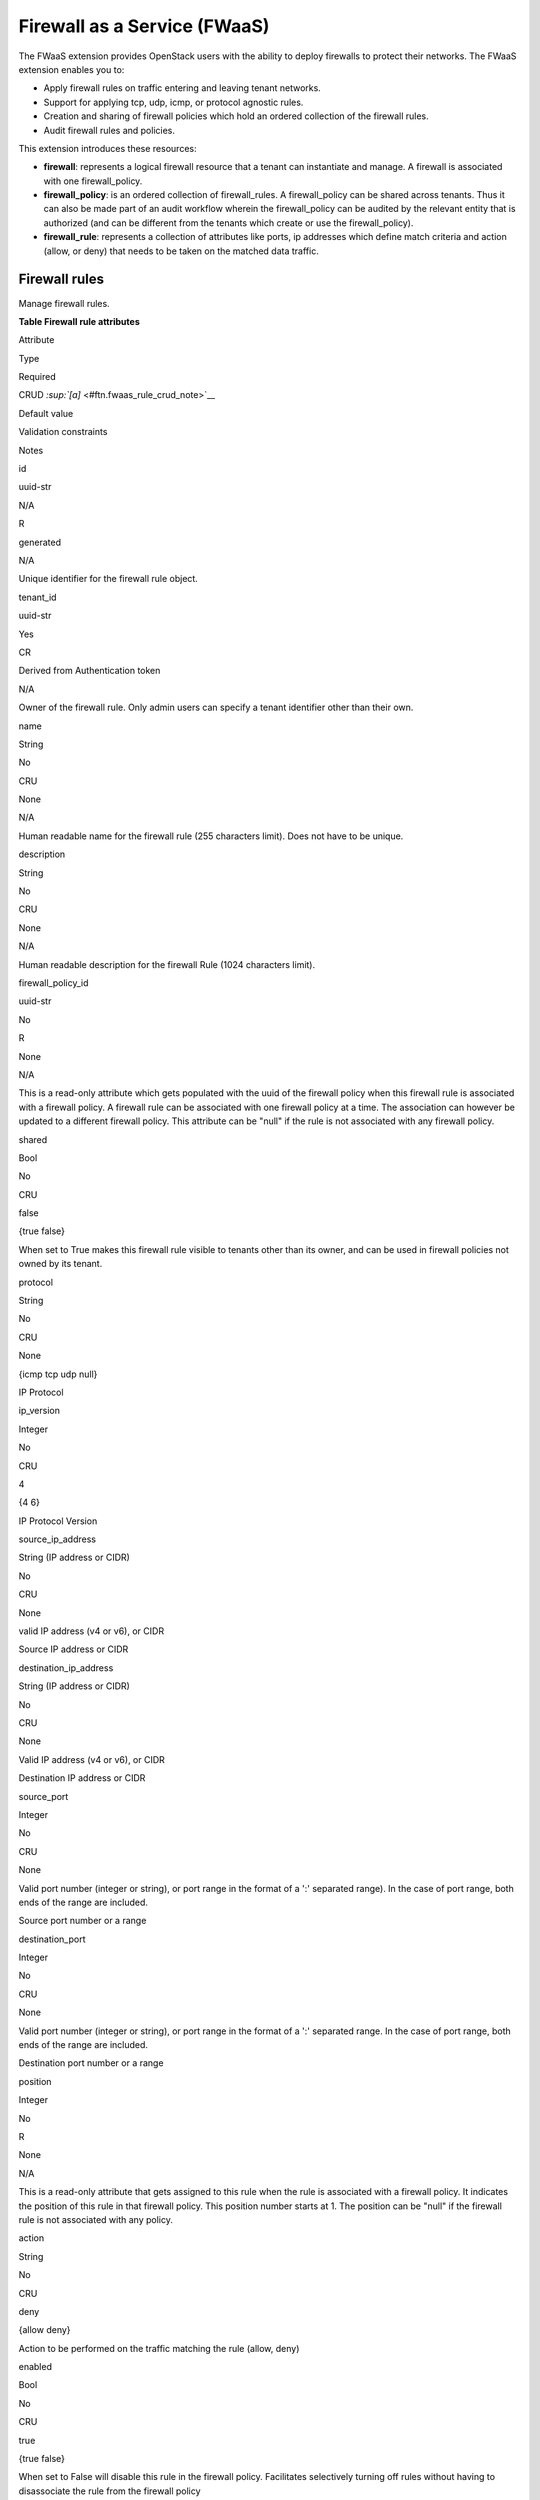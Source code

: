 =============================
Firewall as a Service (FWaaS)
=============================

The FWaaS extension provides OpenStack users with the ability to deploy
firewalls to protect their networks. The FWaaS extension enables you to:

-  Apply firewall rules on traffic entering and leaving tenant networks.

-  Support for applying tcp, udp, icmp, or protocol agnostic rules.

-  Creation and sharing of firewall policies which hold an ordered
   collection of the firewall rules.

-  Audit firewall rules and policies.

This extension introduces these resources:

-  **firewall**: represents a logical firewall resource that a tenant
   can instantiate and manage. A firewall is associated with one
   firewall\_policy.

-  **firewall\_policy**: is an ordered collection of firewall\_rules. A
   firewall\_policy can be shared across tenants. Thus it can also be
   made part of an audit workflow wherein the firewall\_policy can be
   audited by the relevant entity that is authorized (and can be
   different from the tenants which create or use the firewall\_policy).

-  **firewall\_rule**: represents a collection of attributes like ports,
   ip addresses which define match criteria and action (allow, or deny)
   that needs to be taken on the matched data traffic.

Firewall rules
~~~~~~~~~~~~~~

Manage firewall rules.

**Table Firewall rule attributes**

Attribute

Type

Required

CRUD `:sup:`[a]` <#ftn.fwaas_rule_crud_note>`__

Default value

Validation constraints

Notes

id

uuid-str

N/A

R

generated

N/A

Unique identifier for the firewall rule object.

tenant\_id

uuid-str

Yes

CR

Derived from Authentication token

N/A

Owner of the firewall rule. Only admin users can specify a tenant
identifier other than their own.

name

String

No

CRU

None

N/A

Human readable name for the firewall rule (255 characters limit). Does
not have to be unique.

description

String

No

CRU

None

N/A

Human readable description for the firewall Rule (1024 characters
limit).

firewall\_policy\_id

uuid-str

No

R

None

N/A

This is a read-only attribute which gets populated with the uuid of the
firewall policy when this firewall rule is associated with a firewall
policy. A firewall rule can be associated with one firewall policy at a
time. The association can however be updated to a different firewall
policy. This attribute can be "null" if the rule is not associated with
any firewall policy.

shared

Bool

No

CRU

false

{true \false}

When set to True makes this firewall rule visible to tenants other than
its owner, and can be used in firewall policies not owned by its tenant.

protocol

String

No

CRU

None

{icmp \tcp \udp \null}

IP Protocol

ip\_version

Integer

No

CRU

4

{4 \6}

IP Protocol Version

source\_ip\_address

String (IP address or CIDR)

No

CRU

None

valid IP address (v4 or v6), or CIDR

Source IP address or CIDR

destination\_ip\_address

String (IP address or CIDR)

No

CRU

None

Valid IP address (v4 or v6), or CIDR

Destination IP address or CIDR

source\_port

Integer

No

CRU

None

Valid port number (integer or string), or port range in the format of a
':' separated range). In the case of port range, both ends of the range
are included.

Source port number or a range

destination\_port

Integer

No

CRU

None

Valid port number (integer or string), or port range in the format of a
':' separated range. In the case of port range, both ends of the range
are included.

Destination port number or a range

position

Integer

No

R

None

N/A

This is a read-only attribute that gets assigned to this rule when the
rule is associated with a firewall policy. It indicates the position of
this rule in that firewall policy. This position number starts at 1. The
position can be "null" if the firewall rule is not associated with any
policy.

action

String

No

CRU

deny

{allow \deny}

Action to be performed on the traffic matching the rule (allow, deny)

enabled

Bool

No

CRU

true

{true \false}

When set to False will disable this rule in the firewall policy.
Facilitates selectively turning off rules without having to disassociate
the rule from the firewall policy

-  **`:sup:`[a]` <#fwaas_rule_crud_note>`__\ C**. Use the attribute in
   create operations.

-  **R**. This attribute is returned in response to show and list
   operations.

-  **U**. You can update the value of this attribute.

-  **D**. You can delete the value of this attribute.



List firewall rules
^^^^^^^^^^^^^^^^^^^

**GET**

/fw/firewall\_rules

Lists firewall rules.

Normal Response Code: 200

Error Response Codes: Unauthorized (401).

This operation does not require a request body.

This operation returns a response body.

**Example 4.44. List firewall rules: JSON request**

.. code::

    GET /v2.0/fw/firewall_rules.json
    User-Agent: python-neutronclient
    Accept: application/json



**Example List firewall rules: JSON response**

.. code::

    {
        "firewall_rules": [
            {
                "action": "allow",
                "description": "",
                "destination_ip_address": null,
                "destination_port": "80",
                "enabled": true,
                "firewall_policy_id": "c69933c1-b472-44f9-8226-30dc4ffd454c",
                "id": "8722e0e0-9cc9-4490-9660-8c9a5732fbb0",
                "ip_version": 4,
                "name": "ALLOW_HTTP",
                "position": 1,
                "protocol": "tcp",
                "shared": false,
                "source_ip_address": null,
                "source_port": null,
                "tenant_id": "45977fa2dbd7482098dd68d0d8970117"
            }
        ]
    }



Show firewall rule details
^^^^^^^^^^^^^^^^^^^^^^^^^^

**GET**

/fw/firewall\_rules/*``firewall_rule-id``*

Shows firewall rule details.

Normal Response Code: 200

Error Response Codes: Unauthorized (401), Forbidden (403), Not Found
(404)

This operation does not require a request body.

This operation returns a response body.

**Example 4.46. Show firewall rule: JSON request**

.. code::

    GET /v2.0/fw/firewall_rules/9faaf49f-dd89-4e39-a8c6-101839aa49bc.json
    User-Agent: python-neutronclient
    Accept: application/json



**Example Show firewall rule: JSON response**

.. code::

    {
        "firewall_rule": {
            "action": "allow",
            "description": "",
            "destination_ip_address": null,
            "destination_port": "80",
            "enabled": true,
            "firewall_policy_id": null,
            "id": "8722e0e0-9cc9-4490-9660-8c9a5732fbb0",
            "ip_version": 4,
            "name": "ALLOW_HTTP",
            "position": null,
            "protocol": "tcp",
            "shared": false,
            "source_ip_address": null,
            "source_port": null,
            "tenant_id": "45977fa2dbd7482098dd68d0d8970117"
        }
    }



Create firewall rule
^^^^^^^^^^^^^^^^^^^^

**POST**

/fw/firewall\_rules

Creates a firewall rule.

Normal Response Code: 201

Error Response Codes: Unauthorized (401), Bad Request (400)

This operation requires a request body.

This operation returns a response body.

**Example 4.48. Create firewall rule: JSON request**

.. code::

    POST /v2.0/fw/firewall_rules.json
    User-Agent: python-neutronclient
    Accept: application/json

.. code::

    {
        "firewall_rule": {
            "action": "allow",
            "destination_port": "80",
            "enabled": true,
            "name": "ALLOW_HTTP",
            "protocol": "tcp"
        }
    }



**Example Create firewall rule: JSON response**

.. code::

    HTTP/1.1 201 Created
    Content-Type: application/json; charset=UTF-8

.. code::

    {
        "firewall_rule": {
            "action": "allow",
            "description": "",
            "destination_ip_address": null,
            "destination_port": "80",
            "enabled": true,
            "firewall_policy_id": null,
            "id": "8722e0e0-9cc9-4490-9660-8c9a5732fbb0",
            "ip_version": 4,
            "name": "ALLOW_HTTP",
            "position": null,
            "protocol": "tcp",
            "shared": false,
            "source_ip_address": null,
            "source_port": null,
            "tenant_id": "45977fa2dbd7482098dd68d0d8970117"
        }
    }



Update firewall rule
^^^^^^^^^^^^^^^^^^^^

**PUT**

/fw/firewall\_rules/*``firewall_rule-id``*

Updates a firewall rule.

Normal Response Code: 200

Error Response Codes: Unauthorized (401), Bad Request (400), Not Found
(404)

**Example Update firewall rule: JSON request**

.. code::

    PUT /v2.0/fw/firewall_rules/41bfef97-af4e-4f6b-a5d3-4678859d2485.json
    User-Agent: python-neutronclient
    Accept: application/json

.. code::

    {
        "firewall_rule": {
            "shared": "true"
        }
    }



**Example Update firewall rule: JSON response**

.. code::

    HTTP/1.1 200 OK
    Content-Type: application/json; charset=UTF-8

.. code::

    {
        "firewall_rule": {
            "action": "allow",
            "description": "",
            "destination_ip_address": null,
            "destination_port": "80",
            "enabled": true,
            "firewall_policy_id": "c69933c1-b472-44f9-8226-30dc4ffd454c",
            "id": "8722e0e0-9cc9-4490-9660-8c9a5732fbb0",
            "ip_version": 4,
            "name": "ALLOW_HTTP",
            "position": 1,
            "protocol": "tcp",
            "shared": true,
            "source_ip_address": null,
            "source_port": null,
            "tenant_id": "45977fa2dbd7482098dd68d0d8970117"
        }
    }



Delete firewall rule
^^^^^^^^^^^^^^^^^^^^

**DELETE**

/fw/firewall\_rules/*``firewall_rule-id``*

Deletes a firewall rule.

Normal Response Code: 204

Error Response Codes: Unauthorized (401), Not Found (404), Conflict
(409). The Conflict error response is returned when an operation is
performed while the firewall is in a PENDING state.

This operation does not require a request body.

This operation does not return a response body.

**Example Delete firewall rule: JSON request**

.. code::

    DELETE /v2.0/fw/firewall_rules/1be5e5f7-c45e-49ba-85da-156575b60d50.json
    User-Agent: python-neutronclient
    Accept: application/json



**Example 4.53. Delete firewall rule: JSON response**

.. code::

    HTTP/1.1 204 No Content
    Content-Length: 0



Firewall policies
~~~~~~~~~~~~~~~~~

Manage firewall policies.

**Table 4.6. Firewall policy attributes**

Attribute

Type

Required

CRUD `:sup:`[a]` <#ftn.fwaas_policy_crud_note>`__

Default value

Validation constraints

Notes

id

uuid-str

N/A

R

generated

N/A

Unique identifier for the firewall policy object.

tenant\_id

uuid-str

Yes

CR

Derived from Authentication token

N/A

Owner of the firewall policy. Only admin users can specify a tenant
identifier other than their own.

name

String

No

CRU

None

N/A

Human readable name for the firewall policy (255 characters limit). Does
not have to be unique.

description

String

No

CRU

None

N/A

Human readable description for the firewall policy (1024 characters
limit)

shared

Bool

No

CRU

false

{true \false}

When set to True makes this firewall policy visible to tenants other
than its owner.

firewall\_rules

List

No

CRU

Empty list

JSON list of firewall rule uuids

This is an ordered list of firewall rule uuids. The firewall applies the
rules in the order in which they appear in this list.

audited

Bool

No

CRU

false

{true \false}

When set to True by the policy owner indicates that the firewall policy
has been audited. This attribute is meant to aid in the firewall policy
audit workflows. Each time the firewall policy or the associated
firewall rules are changed, this attribute will be set to False and will
have to be explicitly set to True through an update operation.

-  **`:sup:`[a]` <#fwaas_policy_crud_note>`__\ C**. Use the attribute in
   create operations.

-  **R**. This attribute is returned in response to show and list
   operations.

-  **U**. You can update the value of this attribute.

-  **D**. You can delete the value of this attribute.



List firewall policies
^^^^^^^^^^^^^^^^^^^^^^

**GET**

/fw/firewall\_policies

Lists firewall policies.

Normal Response Code: 200

Error Response Codes: Unauthorized (401), Forbidden (403)

This operation does not require a request body.

This operation returns a response body.

**Example List firewall policies: JSON request**

.. code::

    GET /v2.0/fw/firewall_policies.json
    User-Agent: python-neutronclient
    Accept: application/json



**Example List firewall policies: JSON response**

.. code::

    {
        "firewall_policies": [
            {
                "audited": false,
                "description": "",
                "firewall_rules": [
                    "8722e0e0-9cc9-4490-9660-8c9a5732fbb0"
                ],
                "id": "c69933c1-b472-44f9-8226-30dc4ffd454c",
                "name": "test-policy",
                "shared": false,
                "tenant_id": "45977fa2dbd7482098dd68d0d8970117"
            }
        ]
    }



Show firewall policy details
^^^^^^^^^^^^^^^^^^^^^^^^^^^^

**GET**

/fw/firewall\_policies/*``firewall_policy-id``*

Shows firewall policy details.

Normal Response Code: 200

Error Response Codes: Unauthorized (401), Not Found (404)

This operation does not require a request body.

This operation returns a response body.

**Example Show firewall policy: JSON request**

.. code::

    GET /v2.0/fw/firewall_policies/9faaf49f-dd89-4e39-a8c6-101839aa49bc.json
    User-Agent: python-neutronclient
    Accept: application/json



**Example Show firewall policy: JSON response**

.. code::

    {
        "firewall_policy": {
            "audited": false,
            "description": "",
            "firewall_rules": [
                "8722e0e0-9cc9-4490-9660-8c9a5732fbb0"
            ],
            "id": "c69933c1-b472-44f9-8226-30dc4ffd454c",
            "name": "test-policy",
            "shared": false,
            "tenant_id": "45977fa2dbd7482098dd68d0d8970117"
        }
    }



Create firewall policy
^^^^^^^^^^^^^^^^^^^^^^

**POST**

/fw/firewall\_policies

Creates a firewall policy.

Normal Response Code: 201

Error Response Codes: Unauthorized (401).

This operation requires a request body.

This operation returns a response body.

**Example 4.58. Create firewall policy: JSON request**

.. code::

    POST /v2.0/fw/firewall_policies.json
    User-Agent: python-neutronclient
    Accept: application/json

.. code::

    {
        "firewall_policy": {
            "firewall_rules": [
                "8722e0e0-9cc9-4490-9660-8c9a5732fbb0"
            ],
            "name": "test-policy"
        }
    }



**Example Create firewall policy: JSON response**

.. code::

    HTTP/1.1 201 Created
    Content-Type: application/json; charset=UTF-8

.. code::

    {
        "firewall_policy": {
            "audited": false,
            "description": "",
            "firewall_rules": [
                "8722e0e0-9cc9-4490-9660-8c9a5732fbb0"
            ],
            "id": "c69933c1-b472-44f9-8226-30dc4ffd454c",
            "name": "test-policy",
            "shared": false,
            "tenant_id": "45977fa2dbd7482098dd68d0d8970117"
        }
    }



Update firewall policy
^^^^^^^^^^^^^^^^^^^^^^

**PUT**

/fw/firewall\_policies/*``firewall_policy-id``*

Updates a firewall policy.

Normal Response Code: 200

Error Response Codes: Unauthorized (401), Not Found (404)

**Example Update firewall policy: JSON request**

.. code::

    PUT /v2.0/fw/firewall_policies/41bfef97-af4e-4f6b-a5d3-4678859d2485.json
    User-Agent: python-neutronclient
    Accept: application/json

.. code::

    {
        "firewall_policy": {
            "firewall_rules": [
                "a08ef905-0ff6-4784-8374-175fffe7dade",
                "8722e0e0-9cc9-4490-9660-8c9a5732fbb0"
            ]
        }
    }



**Example Update firewall policy: JSON response**

.. code::

    HTTP/1.1 200 OK
    Content-Type: application/json; charset=UTF-8

.. code::

    {
        "firewall_policy": {
            "audited": false,
            "description": "",
            "firewall_rules": [
                "a08ef905-0ff6-4784-8374-175fffe7dade",
                "8722e0e0-9cc9-4490-9660-8c9a5732fbb0"
            ],
            "id": "c69933c1-b472-44f9-8226-30dc4ffd454c",
            "name": "test-policy",
            "shared": false,
            "tenant_id": "45977fa2dbd7482098dd68d0d8970117"
        }
    }



Delete firewall policy
^^^^^^^^^^^^^^^^^^^^^^

**DELETE**

/fw/firewall\_policies/*``firewall_policy-id``*

Deletes a firewall policy.

Normal Response Code: 204

Error Response Codes: Unauthorized (401), Not Found (404), Conflict (409
). Conflict error code is returned the firewall policy is in use.

This operation does not require a request body.

This operation does not return a response body.

**Example Delete firewall policy: JSON request**

.. code::

    DELETE /v2.0/fw/firewall_policies/1be5e5f7-c45e-49ba-85da-156575b60d50.json
    User-Agent: python-neutronclient
    Accept: application/json



**Example Delete firewall policy: JSON response**

.. code::

    HTTP/1.1 204 No Content
    Content-Length: 0



Insert firewall rule in firewall policy
^^^^^^^^^^^^^^^^^^^^^^^^^^^^^^^^^^^^^^^

**PUT**

/fw/firewall\_policies/*``firewall_policy-id``*/insert\_rule

Inserts a firewall rule in a firewall policy relative to the position of
other rules.

Normal Response Code: 200

Error Response Codes: Unauthorized (401), Bad Request (400), Not Found
(404). Bad Request error is returned in the case the rule information is
missing.

**Example Insert firewall rule in firewall policy: JSON request**

.. code::

    PUT /v2.0/fw/firewall_policies/41bfef97-af4e-4f6b-a5d3-4678859d2485/insert_rule.json
    User-Agent: python-neutronclient
    Accept: application/json

.. code::

    {
        "firewall_rule_id": "7bc34b8c-8d3b-4ada-a9c8-1f4c11c65692",
        "insert_after": "a08ef905-0ff6-4784-8374-175fffe7dade",
        "insert_before": ""
    }



**Example Insert firewall rule in firewall policy: Response**

.. code::

    HTTP/1.1 200 OK
    Content-Type: application/json; charset=UTF-8

.. code::

    {
        "audited": false,
        "description": "",
        "firewall_list": [],
        "firewall_rules": [
            "a08ef905-0ff6-4784-8374-175fffe7dade",
            "7bc34b8c-8d3b-4ada-a9c8-1f4c11c65692",
            "8722e0e0-9cc9-4490-9660-8c9a5732fbb0"
        ],
        "id": "c69933c1-b472-44f9-8226-30dc4ffd454c",
        "name": "test-policy",
        "shared": false,
        "tenant_id": "45977fa2dbd7482098dd68d0d8970117"
    }



insert\_before and insert\_after parameters refer to firewall rule uuids
already associated with the firewall policy. firewall\_rule\_id refers
to uuid of the rule being inserted. insert\_before takes precedence over
insert\_after and if neither is specified, firewall\_rule\_is inserted
at the first position.

Remove firewall rule from firewall policy
^^^^^^^^^^^^^^^^^^^^^^^^^^^^^^^^^^^^^^^^^

**PUT**

/fw/firewall\_policies/*``firewall_policy-id``*/remove\_rule

Removes a firewall rule from a firewall policy.

Normal Response Code: 200

Error Response Codes: Unauthorized (401), Bad Request (400), Not Found
(404). Bad Request error is returned if the rule information is missing
or when a firewall rule is tried to be removed from a firewall policy to
which it is not associated.

**Example Remove firewall rule from firewall policy: JSON
request**

.. code::

    PUT /v2.0/fw/firewall_policies/41bfef97-af4e-4f6b-a5d3-4678859d2485/remove_rule.json
    User-Agent: python-neutronclient
    Accept: application/json

.. code::

    {
        "firewall_rule_id": "7bc34b8c-8d3b-4ada-a9c8-1f4c11c65692"
    }



**Example Remove firewall rule from firewall policy: JSON
response**

.. code::

    HTTP/1.1 200 OK
    Content-Type: application/json; charset=UTF-8

.. code::

    {
        "audited": false,
        "description": "",
        "firewall_list": [],
        "firewall_rules": [
            "a08ef905-0ff6-4784-8374-175fffe7dade",
            "8722e0e0-9cc9-4490-9660-8c9a5732fbb0"
        ],
        "id": "c69933c1-b472-44f9-8226-30dc4ffd454c",
        "name": "test-policy",
        "shared": false,
        "tenant_id": "45977fa2dbd7482098dd68d0d8970117"
    }



Firewalls
~~~~~~~~~

Manage firewalls.

**Table Firewall attributes**

Attribute

Type

Required

CRUD\ `:sup:`[a]` <#ftn.fwaas_firewall_crud_note>`__

Default value

Validation constraints

Notes

id

uuid-str

N/A

R

generated

N/A

Unique identifier for the firewall object.

tenant\_id

uuid-str

Yes

CR

Derived from Authentication token

N/A

Owner of the firewall. Only admin users can specify a tenant identifier
other than their own.

name

String

No

CRU

None

N/A

Human readable name for the firewall (255 characters limit). Does not
have to be unique.

description

String

No

CRU

None

N/A

Human readable description for the firewall (1024 characters limit)

admin\_state\_up

Bool

N/A

CRU

true

{true \false }

Administrative state of the firewall. If false (down), firewall does not
forward packets and will drop all traffic to/from VMs behind the
firewall.

status

String

N/A

R

N/A

N/A

Indicates whether firewall resource is currently operational. Possible
values include: ACTIVE, DOWN, BUILD, ERROR, PENDING\_CREATE,
PENDING\_UPDATE, or PENDING\_DELETE.

shared

Bool

No

CRU

false

{true \false}

When set to True makes this firewall rule visible to tenants other than
its owner, and can be used in firewall policies not owned by its tenant.

firewall\_policy\_id

uuid-str

No

CRU

None

valid firewall policy uuid

The firewall policy uuid that this firewall is associated with. This
firewall will implement the rules contained in the firewall policy
represented by this uuid.

-  **`:sup:`[a]` <#fwaas_firewall_crud_note>`__\ C**. Use the attribute
   in create operations.

-  **R**. This attribute is returned in response to show and list
   operations.

-  **U**. You can update the value of this attribute.

-  **D**. You can delete the value of this attribute.



List firewalls
^^^^^^^^^^^^^^

**GET**

/fw/firewalls

Lists firewalls.

Normal Response Code: 200

Error Response Codes: Unauthorized (401)

This operation does not require a request body.

This operation returns a response body.

**Example 4.68. List firewalls: JSON request**

.. code::

    GET /v2.0/fw/firewalls.json
    User-Agent: python-neutronclient
    Accept: application/json



**Example List firewalls: JSON response**

.. code::

    {
        "firewalls": [
            {
                "admin_state_up": true,
                "description": "",
                "firewall_policy_id": "c69933c1-b472-44f9-8226-30dc4ffd454c",
                "id": "3b0ef8f4-82c7-44d4-a4fb-6177f9a21977",
                "name": "",
                "status": "ACTIVE",
                "tenant_id": "45977fa2dbd7482098dd68d0d8970117"
            }
        ]
    }



Show firewall details
^^^^^^^^^^^^^^^^^^^^^

**GET**

/fw/firewalls/*``firewall-id``*

Shows firewall details.

Normal Response Code: 200

Error Response Codes: Unauthorized (401), Forbidden (403), Not Found
(404)

This operation does not require a request body.

This operation returns a response body.

**Example 4.70. Show firewall: JSON request**

.. code::

    GET /v2.0/fw/firewalls/9faaf49f-dd89-4e39-a8c6-101839aa49bc.json
    User-Agent: python-neutronclient
    Accept: application/json



**Example Show firewall: JSON response**

.. code::

    {
        "firewall": {
            "admin_state_up": true,
            "description": "",
            "firewall_policy_id": "c69933c1-b472-44f9-8226-30dc4ffd454c",
            "id": "3b0ef8f4-82c7-44d4-a4fb-6177f9a21977",
            "name": "",
            "status": "ACTIVE",
            "tenant_id": "45977fa2dbd7482098dd68d0d8970117"
        }
    }



Create firewall
^^^^^^^^^^^^^^^

**POST**

/fw/firewalls

Creates a firewall.

Normal Response Code: 201

Error Response Codes: Unauthorized (401), Bad Request (400)

This operation requires a request body.

This operation returns a response body.

**Example Create firewall: JSON request**

.. code::

    POST /v2.0/fw/firewalls.json
    User-Agent: python-neutronclient
    Accept: application/json

.. code::

    {
        "firewall": {
            "admin_state_up": true,
            "firewall_policy_id": "c69933c1-b472-44f9-8226-30dc4ffd454c"
        }
    }



**Example Create firewall: JSON response**

.. code::

    HTTP/1.1 201 Created
    Content-Type: application/json; charset=UTF-8

.. code::

    {
        "firewall": {
            "admin_state_up": true,
            "description": "",
            "firewall_policy_id": "c69933c1-b472-44f9-8226-30dc4ffd454c",
            "id": "3b0ef8f4-82c7-44d4-a4fb-6177f9a21977",
            "name": "",
            "status": "PENDING_CREATE",
            "tenant_id": "45977fa2dbd7482098dd68d0d8970117"
        }
    }



Update firewall
^^^^^^^^^^^^^^^

**PUT**

/fw/firewalls/*``firewall-id``*

Updates a firewall, provided status is not ``PENDING_*``.

Normal Response Code: 200

Error Response Codes: Unauthorized (401), Bad Request (400), Not Found
(404)

**Example 4.74. Update firewall: JSON request**

.. code::

    PUT /v2.0/fw/firewalls/41bfef97-af4e-4f6b-a5d3-4678859d2485.json
    User-Agent: python-neutronclient
    Accept: application/json

.. code::

    {
        "firewall": {
            "admin_state_up": "false"
        }
    }



**Example Update firewall: JSON response**

.. code::

    HTTP/1.1 200 OK
    Content-Type: application/json; charset=UTF-8

.. code::

    {
        "firewall": {
            "admin_state_up": false,
            "description": "",
            "firewall_policy_id": "c69933c1-b472-44f9-8226-30dc4ffd454c",
            "id": "3b0ef8f4-82c7-44d4-a4fb-6177f9a21977",
            "name": "",
            "status": "PENDING_UPDATE",
            "tenant_id": "45977fa2dbd7482098dd68d0d8970117"
        }
    }



Delete firewall
^^^^^^^^^^^^^^^

**DELETE**

/fw/firewalls/*``firewall-id``*

Deletes a firewall.

Normal Response Code: 204

Error Response Codes: Unauthorized (401), Not Found (404)

This operation does not require a request body.

This operation does not return a response body.

**Example Delete firewall: JSON request**

.. code::

    DELETE /v2.0/fw/firewalls/1be5e5f7-c45e-49ba-85da-156575b60d50.json
    User-Agent: python-neutronclient
    Accept: application/json



**Example Delete firewall: JSON response**

.. code::

    HTTP/1.1 204 No Content
    Content-Length: 0



